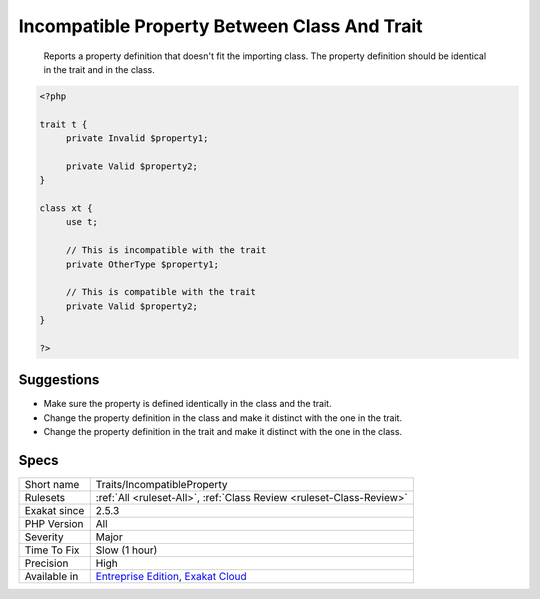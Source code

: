 .. _traits-incompatibleproperty:

.. _incompatible-property-between-class-and-trait:

Incompatible Property Between Class And Trait
+++++++++++++++++++++++++++++++++++++++++++++

  Reports a property definition that doesn't fit the importing class. The property definition should be identical in the trait and in the class. 

.. code-block:: php
   
   <?php
   
   trait t { 
   	private Invalid $property1; 
   
   	private Valid $property2; 
   }
   
   class xt { 
   	use t; 
   	
   	// This is incompatible with the trait
   	private OtherType $property1; 
   
   	// This is compatible with the trait
   	private Valid $property2; 
   }
   
   ?>

Suggestions
___________

* Make sure the property is defined identically in the class and the trait.
* Change the property definition in the class and make it distinct with the one in the trait.
* Change the property definition in the trait and make it distinct with the one in the class.




Specs
_____

+--------------+-------------------------------------------------------------------------------------------------------------------------+
| Short name   | Traits/IncompatibleProperty                                                                                             |
+--------------+-------------------------------------------------------------------------------------------------------------------------+
| Rulesets     | :ref:`All <ruleset-All>`, :ref:`Class Review <ruleset-Class-Review>`                                                    |
+--------------+-------------------------------------------------------------------------------------------------------------------------+
| Exakat since | 2.5.3                                                                                                                   |
+--------------+-------------------------------------------------------------------------------------------------------------------------+
| PHP Version  | All                                                                                                                     |
+--------------+-------------------------------------------------------------------------------------------------------------------------+
| Severity     | Major                                                                                                                   |
+--------------+-------------------------------------------------------------------------------------------------------------------------+
| Time To Fix  | Slow (1 hour)                                                                                                           |
+--------------+-------------------------------------------------------------------------------------------------------------------------+
| Precision    | High                                                                                                                    |
+--------------+-------------------------------------------------------------------------------------------------------------------------+
| Available in | `Entreprise Edition <https://www.exakat.io/entreprise-edition>`_, `Exakat Cloud <https://www.exakat.io/exakat-cloud/>`_ |
+--------------+-------------------------------------------------------------------------------------------------------------------------+


